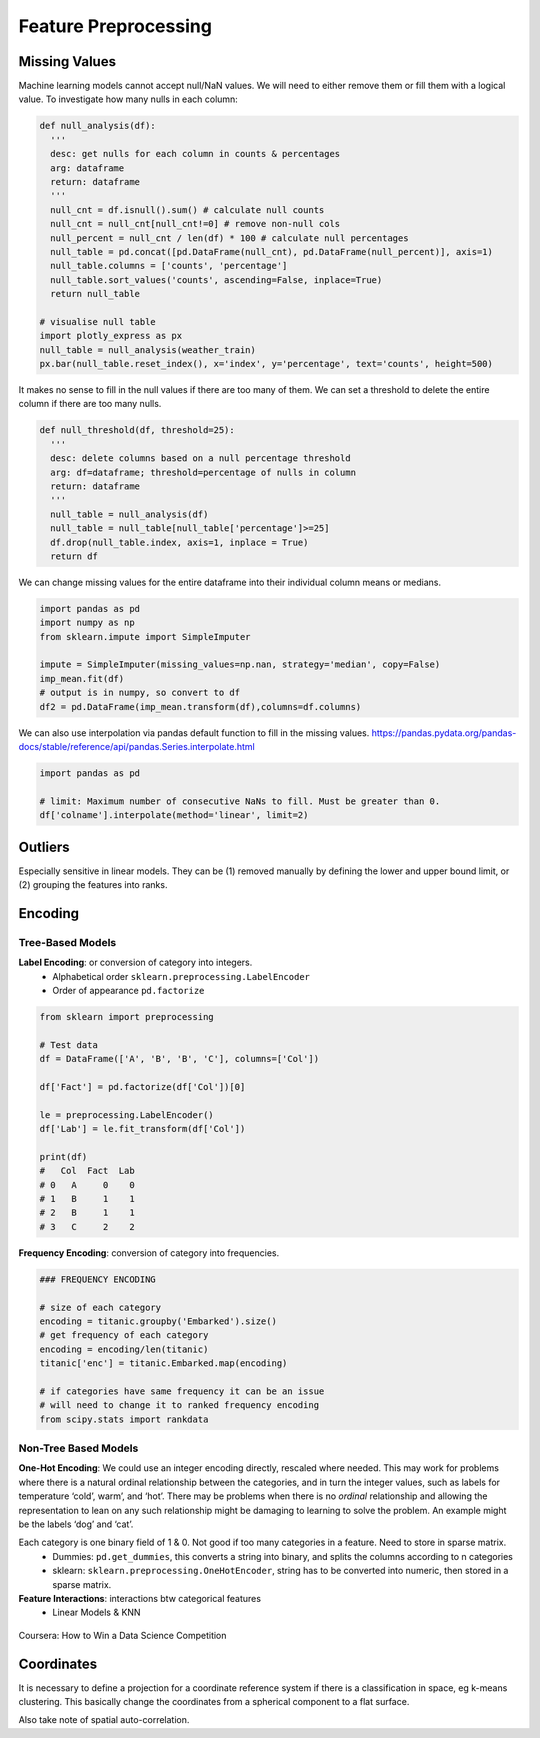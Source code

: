 Feature Preprocessing
==========================


Missing Values
---------------

Machine learning models cannot accept null/NaN values. 
We will need to either remove them or fill them with a logical value.
To investigate how many nulls in each column:

.. code:: python

  def null_analysis(df):
    '''
    desc: get nulls for each column in counts & percentages
    arg: dataframe
    return: dataframe
    '''
    null_cnt = df.isnull().sum() # calculate null counts
    null_cnt = null_cnt[null_cnt!=0] # remove non-null cols
    null_percent = null_cnt / len(df) * 100 # calculate null percentages
    null_table = pd.concat([pd.DataFrame(null_cnt), pd.DataFrame(null_percent)], axis=1)
    null_table.columns = ['counts', 'percentage']
    null_table.sort_values('counts', ascending=False, inplace=True)
    return null_table

  # visualise null table
  import plotly_express as px
  null_table = null_analysis(weather_train)
  px.bar(null_table.reset_index(), x='index', y='percentage', text='counts', height=500)

.. figure:: images/null1.png
    :width: 250px
    :align: center

.. figure:: images/null2.png
    :width: 600px
    :align: center

It makes no sense to fill in the null values if there are too many of them.
We can set a threshold to delete the entire column if there are too many nulls.

.. code:: python

  def null_threshold(df, threshold=25):
    '''
    desc: delete columns based on a null percentage threshold
    arg: df=dataframe; threshold=percentage of nulls in column
    return: dataframe
    '''
    null_table = null_analysis(df)
    null_table = null_table[null_table['percentage']>=25]
    df.drop(null_table.index, axis=1, inplace = True)
    return df


We can change missing values for the entire dataframe into their individual column means or medians.

.. code:: python

  import pandas as pd
  import numpy as np
  from sklearn.impute import SimpleImputer

  impute = SimpleImputer(missing_values=np.nan, strategy='median', copy=False)
  imp_mean.fit(df)
  # output is in numpy, so convert to df
  df2 = pd.DataFrame(imp_mean.transform(df),columns=df.columns)


We can also use interpolation via pandas default function to fill in the missing values.
https://pandas.pydata.org/pandas-docs/stable/reference/api/pandas.Series.interpolate.html


.. code:: python

  import pandas as pd

  # limit: Maximum number of consecutive NaNs to fill. Must be greater than 0.
  df['colname'].interpolate(method='linear', limit=2)



Outliers
---------

Especially sensitive in linear models. They can be (1) removed manually by
defining the lower and upper bound limit, or (2) grouping the features into ranks.


Encoding
------------

Tree-Based Models
******************

**Label Encoding**: or conversion of category into integers.
  * Alphabetical order ``sklearn.preprocessing.LabelEncoder``
  * Order of appearance ``pd.factorize``

.. code:: python

  from sklearn import preprocessing    

  # Test data
  df = DataFrame(['A', 'B', 'B', 'C'], columns=['Col'])    

  df['Fact'] = pd.factorize(df['Col'])[0]
  
  le = preprocessing.LabelEncoder()
  df['Lab'] = le.fit_transform(df['Col'])

  print(df)
  #   Col  Fact  Lab
  # 0   A     0    0
  # 1   B     1    1
  # 2   B     1    1
  # 3   C     2    2

**Frequency Encoding**: conversion of category into frequencies.
    
.. code:: python
  
  ### FREQUENCY ENCODING
  
  # size of each category
  encoding = titanic.groupby('Embarked').size()
  # get frequency of each category
  encoding = encoding/len(titanic)
  titanic['enc'] = titanic.Embarked.map(encoding)
  
  # if categories have same frequency it can be an issue
  # will need to change it to ranked frequency encoding
  from scipy.stats import rankdata

Non-Tree Based Models
**********************
**One-Hot Encoding**: We could use an integer encoding directly, rescaled where needed. 
This may work for problems where there is a natural ordinal relationship between the categories, and in turn the integer values, such as labels for temperature ‘cold’, warm’, and ‘hot’.
There may be problems when there is no *ordinal* relationship and allowing the representation to lean on any such relationship might be damaging to learning to solve the problem. An example might be the labels ‘dog’ and ‘cat’.

Each category is one binary field of 1 & 0. Not good if too many categories in a feature. Need to store in sparse matrix.
  * Dummies: ``pd.get_dummies``, this converts a string into binary, and splits the columns according to n categories
  * sklearn: ``sklearn.preprocessing.OneHotEncoder``, string has to be converted into numeric, then stored in a sparse matrix.

**Feature Interactions**: interactions btw categorical features
  * Linear Models & KNN


.. figure:: images/preprocess2.png
    :width: 400px
    :align: center

    Coursera: How to Win a Data Science Competition
    


Coordinates
-------------
It is necessary to define a projection for a coordinate reference system if there is a classification in space,
eg k-means clustering. This basically change the coordinates from a spherical component to a flat surface.

Also take note of spatial auto-correlation.